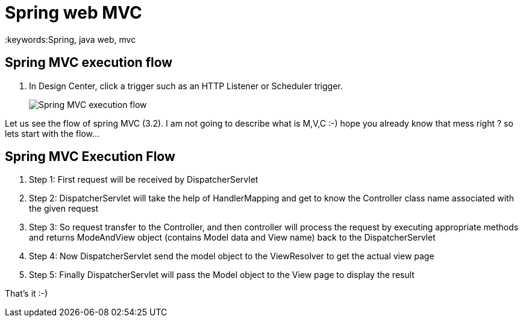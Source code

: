 = Spring web MVC
:keywords:Spring, java web, mvc
:imagesdir: _images


== Spring MVC execution flow

. In Design Center, click a trigger such as an HTTP Listener or Scheduler trigger.
+
image::Spring-MVC-execution-flow.png[]

Let us see the flow of spring MVC (3.2). I am not going to describe what is M,V,C :-) hope you already know that mess right ? so lets start with the flow…



== Spring MVC Execution Flow
.  Step 1: First request will be received by DispatcherServlet
.  Step 2: DispatcherServlet will take the help of HandlerMapping and get to know the Controller class name associated with the given request
.  Step 3: So request transfer to the Controller, and then controller will process the request by executing appropriate methods and returns ModeAndView object (contains Model data and View name) back to the DispatcherServlet
.  Step 4: Now DispatcherServlet send the model object to the ViewResolver to get the actual view page
.  Step 5: Finally DispatcherServlet will pass the Model object to the View page to display the result

That’s it :-)

